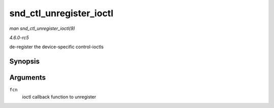 .. -*- coding: utf-8; mode: rst -*-

.. _API-snd-ctl-unregister-ioctl:

========================
snd_ctl_unregister_ioctl
========================

*man snd_ctl_unregister_ioctl(9)*

*4.6.0-rc5*

de-register the device-specific control-ioctls


Synopsis
========

.. c:function:: int snd_ctl_unregister_ioctl( snd_kctl_ioctl_func_t fcn )

Arguments
=========

``fcn``
    ioctl callback function to unregister


.. ------------------------------------------------------------------------------
.. This file was automatically converted from DocBook-XML with the dbxml
.. library (https://github.com/return42/sphkerneldoc). The origin XML comes
.. from the linux kernel, refer to:
..
.. * https://github.com/torvalds/linux/tree/master/Documentation/DocBook
.. ------------------------------------------------------------------------------
